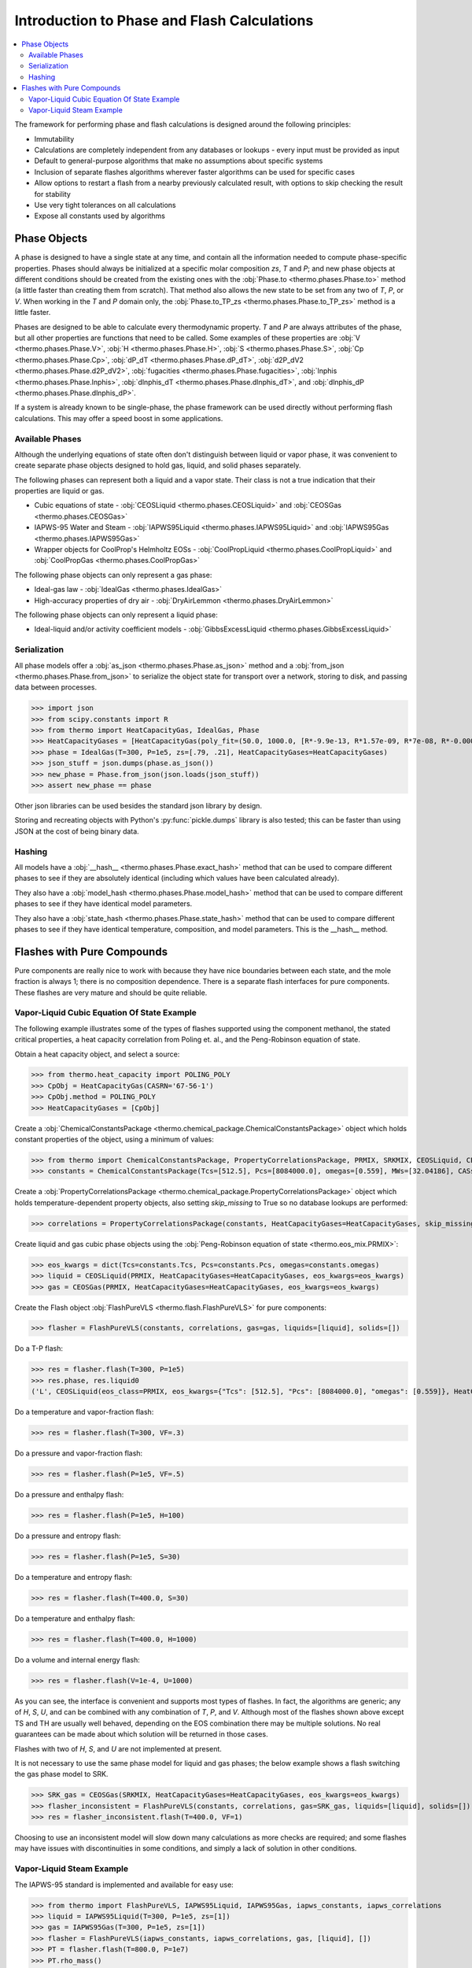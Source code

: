 Introduction to Phase and Flash Calculations
============================================

.. contents:: :local:

The framework for performing phase and flash calculations is designed around the following principles:

* Immutability
* Calculations are completely independent from any databases or lookups - every input must be provided as input
* Default to general-purpose algorithms that make no assumptions about specific systems
* Inclusion of separate flashes algorithms wherever faster algorithms can be used for specific cases
* Allow options to restart a flash from a nearby previously calculated result, with options to skip checking the result for stability
* Use very tight tolerances on all calculations
* Expose all constants used by algorithms

Phase Objects
-------------
A phase is designed to have a single state at any time, and contain all the information needed to compute phase-specific properties.
Phases should always be initialized at a specific molar composition `zs`, `T` and `P`; and new phase objects at different conditions should be created from the existing ones with the :obj:`Phase.to <thermo.phases.Phase.to>` method (a little faster than creating them from scratch). That method also allows the new state to be set from any two of `T`, `P`, or `V`. When working in the `T` and `P` domain only, the :obj:`Phase.to_TP_zs <thermo.phases.Phase.to_TP_zs>` method is a little faster.

Phases are designed to be able to calculate every thermodynamic property. `T` and `P` are always attributes of the phase, but all other properties are functions that need to be called. Some examples of these properties are :obj:`V <thermo.phases.Phase.V>`, :obj:`H <thermo.phases.Phase.H>`, :obj:`S <thermo.phases.Phase.S>`, :obj:`Cp <thermo.phases.Phase.Cp>`, :obj:`dP_dT <thermo.phases.Phase.dP_dT>`, :obj:`d2P_dV2 <thermo.phases.Phase.d2P_dV2>`, :obj:`fugacities <thermo.phases.Phase.fugacities>`, :obj:`lnphis <thermo.phases.Phase.lnphis>`, :obj:`dlnphis_dT <thermo.phases.Phase.dlnphis_dT>`, and :obj:`dlnphis_dP <thermo.phases.Phase.dlnphis_dP>`.

If a system is already known to be single-phase, the phase framework can be used directly without performing flash calculations. This may offer a speed boost in some applications.


Available Phases
^^^^^^^^^^^^^^^^
Although the underlying equations of state often don't distinguish between liquid or vapor phase, it was convenient to create separate phase objects designed to hold gas, liquid, and solid phases separately.

The following phases can represent both a liquid and a vapor state. Their class is not a true indication that their properties are liquid or gas.

* Cubic equations of state - :obj:`CEOSLiquid <thermo.phases.CEOSLiquid>` and :obj:`CEOSGas <thermo.phases.CEOSGas>`
* IAPWS-95 Water and Steam - :obj:`IAPWS95Liquid <thermo.phases.IAPWS95Liquid>` and :obj:`IAPWS95Gas <thermo.phases.IAPWS95Gas>`
* Wrapper objects for CoolProp's Helmholtz EOSs - :obj:`CoolPropLiquid <thermo.phases.CoolPropLiquid>` and :obj:`CoolPropGas <thermo.phases.CoolPropGas>`

The following phase objects can only represent a gas phase:

* Ideal-gas law - :obj:`IdealGas <thermo.phases.IdealGas>`
* High-accuracy properties of dry air - :obj:`DryAirLemmon <thermo.phases.DryAirLemmon>`

The following phase objects can only represent a liquid phase:

* Ideal-liquid and/or activity coefficient models - :obj:`GibbsExcessLiquid <thermo.phases.GibbsExcessLiquid>`

Serialization
^^^^^^^^^^^^^
All phase models offer a :obj:`as_json <thermo.phases.Phase.as_json>` method and a :obj:`from_json <thermo.phases.Phase.from_json>` to serialize the object state for transport over a network, storing to disk, and passing data between processes.

>>> import json
>>> from scipy.constants import R
>>> from thermo import HeatCapacityGas, IdealGas, Phase
>>> HeatCapacityGases = [HeatCapacityGas(poly_fit=(50.0, 1000.0, [R*-9.9e-13, R*1.57e-09, R*7e-08, R*-0.000261, R*3.539])), HeatCapacityGas(poly_fit=(50.0, 1000.0, [R*1.79e-12, R*-6e-09, R*6.58e-06, R*-0.001794, R*3.63]))]
>>> phase = IdealGas(T=300, P=1e5, zs=[.79, .21], HeatCapacityGases=HeatCapacityGases)
>>> json_stuff = json.dumps(phase.as_json())
>>> new_phase = Phase.from_json(json.loads(json_stuff))
>>> assert new_phase == phase

Other json libraries can be used besides the standard json library by design.

Storing and recreating objects with Python's :py:func:`pickle.dumps` library is also tested; this can be faster than using JSON at the cost of being binary data.

Hashing
^^^^^^^
All models have a :obj:`__hash__ <thermo.phases.Phase.exact_hash>` method that can be used to compare different phases to see if they are absolutely identical (including which values have been calculated already).

They also have a :obj:`model_hash <thermo.phases.Phase.model_hash>` method that can be used to compare different phases to see if they have identical model parameters.

They also have a :obj:`state_hash <thermo.phases.Phase.state_hash>` method that can be used to compare different phases to see if they have identical temperature, composition, and model parameters. This is the __hash__ method.



Flashes with Pure Compounds
---------------------------
Pure components are really nice to work with because they have nice boundaries between each state, and the mole fraction is always 1; there is no composition dependence. There is a separate flash interfaces for pure components. These flashes are very mature and should be quite reliable.

Vapor-Liquid Cubic Equation Of State Example
^^^^^^^^^^^^^^^^^^^^^^^^^^^^^^^^^^^^^^^^^^^^
The following example illustrates some of the types of flashes supported using the component methanol, the stated critical properties, a heat capacity correlation from Poling et. al., and the Peng-Robinson equation of state.

Obtain a heat capacity object, and select a source:

>>> from thermo.heat_capacity import POLING_POLY
>>> CpObj = HeatCapacityGas(CASRN='67-56-1')
>>> CpObj.method = POLING_POLY
>>> HeatCapacityGases = [CpObj]

Create a :obj:`ChemicalConstantsPackage <thermo.chemical_package.ChemicalConstantsPackage>` object which holds constant properties of the object, using a minimum of values:

>>> from thermo import ChemicalConstantsPackage, PropertyCorrelationsPackage, PRMIX, SRKMIX, CEOSLiquid, CEOSGas, FlashPureVLS
>>> constants = ChemicalConstantsPackage(Tcs=[512.5], Pcs=[8084000.0], omegas=[0.559], MWs=[32.04186], CASs=['67-56-1'])

Create a :obj:`PropertyCorrelationsPackage <thermo.chemical_package.PropertyCorrelationsPackage>` object which holds temperature-dependent property objects, also setting `skip_missing` to True so no database lookups are performed:

>>> correlations = PropertyCorrelationsPackage(constants, HeatCapacityGases=HeatCapacityGases, skip_missing=True)

Create liquid and gas cubic phase objects using the :obj:`Peng-Robinson equation of state <thermo.eos_mix.PRMIX>`:

>>> eos_kwargs = dict(Tcs=constants.Tcs, Pcs=constants.Pcs, omegas=constants.omegas)
>>> liquid = CEOSLiquid(PRMIX, HeatCapacityGases=HeatCapacityGases, eos_kwargs=eos_kwargs)
>>> gas = CEOSGas(PRMIX, HeatCapacityGases=HeatCapacityGases, eos_kwargs=eos_kwargs)

Create the Flash object :obj:`FlashPureVLS <thermo.flash.FlashPureVLS>` for pure components:

>>> flasher = FlashPureVLS(constants, correlations, gas=gas, liquids=[liquid], solids=[])

Do a T-P flash:

>>> res = flasher.flash(T=300, P=1e5)
>>> res.phase, res.liquid0
('L', CEOSLiquid(eos_class=PRMIX, eos_kwargs={"Tcs": [512.5], "Pcs": [8084000.0], "omegas": [0.559]}, HeatCapacityGases=[HeatCapacityGas(CASRN="67-56-1", extrapolation="linear", method="POLING_POLY", Tmin=50.0, Tmax=1000.0)], T=300.0, P=100000.0, zs=[1.0]))

Do a temperature and vapor-fraction flash:

>>> res = flasher.flash(T=300, VF=.3)

Do a pressure and vapor-fraction flash:

>>> res = flasher.flash(P=1e5, VF=.5)

Do a pressure and enthalpy flash:

>>> res = flasher.flash(P=1e5, H=100)

Do a pressure and entropy flash:

>>> res = flasher.flash(P=1e5, S=30)

Do a temperature and entropy flash:

>>> res = flasher.flash(T=400.0, S=30)

Do a temperature and enthalpy flash:

>>> res = flasher.flash(T=400.0, H=1000)

Do a volume and internal energy flash:

>>> res = flasher.flash(V=1e-4, U=1000)


As you can see, the interface is convenient and supports most types of flashes. In fact, the algorithms are generic; any of `H`, `S`, `U`, and can be combined with any combination of `T`, `P`, and `V`. Although most of the flashes shown above except TS and TH are usually well behaved, depending on the EOS combination there may be multiple solutions. No real guarantees can be made about which solution will be returned in those cases.

Flashes with two of  `H`, `S`, and `U` are not implemented at present.

It is not necessary to use the same phase model for liquid and gas phases; the below example shows a flash switching the gas phase model to SRK.

>>> SRK_gas = CEOSGas(SRKMIX, HeatCapacityGases=HeatCapacityGases, eos_kwargs=eos_kwargs)
>>> flasher_inconsistent = FlashPureVLS(constants, correlations, gas=SRK_gas, liquids=[liquid], solids=[])
>>> res = flasher_inconsistent.flash(T=400.0, VF=1)

Choosing to use an inconsistent model will slow down many calculations as more checks are required; and some flashes may have issues with discontinuities in some conditions, and simply a lack of solution in other conditions.


Vapor-Liquid Steam Example
^^^^^^^^^^^^^^^^^^^^^^^^^^
The IAPWS-95 standard is implemented and available for easy use:

>>> from thermo import FlashPureVLS, IAPWS95Liquid, IAPWS95Gas, iapws_constants, iapws_correlations
>>> liquid = IAPWS95Liquid(T=300, P=1e5, zs=[1])
>>> gas = IAPWS95Gas(T=300, P=1e5, zs=[1])
>>> flasher = FlashPureVLS(iapws_constants, iapws_correlations, gas, [liquid], [])
>>> PT = flasher.flash(T=800.0, P=1e7)
>>> PT.rho_mass()
29.1071839176
>>> print(flasher.flash(T=600, VF=.5))
<EquilibriumState, T=600.0000, P=12344824.3572, zs=[1.0], betas=[0.5, 0.5], phases=[<IAPWS95Gas, T=600 K, P=1.23448e+07 Pa>, <IAPWS95Liquid, T=600 K, P=1.23448e+07 Pa>]>
>>> print(flasher.flash(T=600.0, H=50802))
<EquilibriumState, T=600.0000, P=10000469.1288, zs=[1.0], betas=[1.0], phases=[<IAPWS95Gas, T=600 K, P=1.00005e+07 Pa>]>
>>> print(flasher.flash(P=1e7, S=104.))
<EquilibriumState, T=599.6790, P=10000000.0000, zs=[1.0], betas=[1.0], phases=[<IAPWS95Gas, T=599.679 K, P=1e+07 Pa>]>
>>> print(flasher.flash(V=.00061, U=55850))
<EquilibriumState, T=800.5922, P=10144789.0899, zs=[1.0], betas=[1.0], phases=[<IAPWS95Gas, T=800.592 K, P=1.01448e+07 Pa>]>


Not all flash calculations have been fully optimized, but the basic flashes are quite fast.